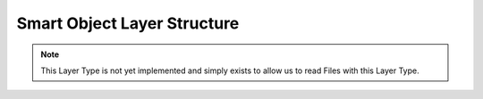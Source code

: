 Smart Object Layer Structure
----------------------------

.. note::
	This Layer Type is not yet implemented and simply exists to allow us to read Files with this Layer Type. 

.. doxygenstruct:: SmartObjectLayer
	:members: 
	:undoc-members: